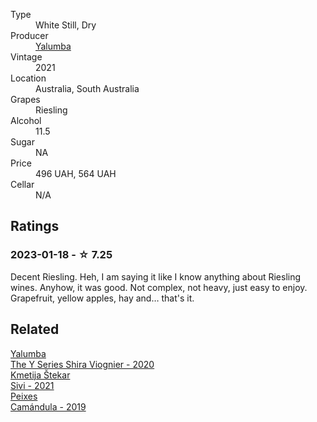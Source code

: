 #+attr_html: :class wine-main-image
[[file:/images/32/f2e52b-d8cc-44c1-8f0c-7f966a501699/2023-01-16-16-45-20-IMG-4370@512.webp]]

- Type :: White Still, Dry
- Producer :: [[barberry:/producers/cfc93a07-652e-4100-ba28-971d6c8c2295][Yalumba]]
- Vintage :: 2021
- Location :: Australia, South Australia
- Grapes :: Riesling
- Alcohol :: 11.5
- Sugar :: NA
- Price :: 496 UAH, 564 UAH
- Cellar :: N/A

** Ratings

*** 2023-01-18 - ☆ 7.25

Decent Riesling. Heh, I am saying it like I know anything about Riesling wines. Anyhow, it was good. Not complex, not heavy, just easy to enjoy. Grapefruit, yellow apples, hay and... that's it.

** Related

#+begin_export html
<div class="flex-container">
  <a class="flex-item flex-item-left" href="/wines/5307d0dc-062d-4e34-9b96-5ec356f1f2bc.html">
    <img class="flex-bottle" src="/images/53/07d0dc-062d-4e34-9b96-5ec356f1f2bc/2023-01-16-16-43-45-IMG-4368@512.webp"></img>
    <section class="h">Yalumba</section>
    <section class="h text-bolder">The Y Series Shira Viognier - 2020</section>
  </a>

  <a class="flex-item flex-item-right" href="/wines/34c57d62-4686-410d-af22-9be85ffdbde2.html">
    <img class="flex-bottle" src="/images/34/c57d62-4686-410d-af22-9be85ffdbde2/2022-12-31-14-00-47-F7777E9F-1B6B-4385-A389-D2D9ABEF9CFD-1-105-c@512.webp"></img>
    <section class="h">Kmetija Štekar</section>
    <section class="h text-bolder">Sivi - 2021</section>
  </a>

  <a class="flex-item flex-item-left" href="/wines/47638fe3-31a8-4161-88f5-89c994bc635e.html">
    <img class="flex-bottle" src="/images/47/638fe3-31a8-4161-88f5-89c994bc635e/2023-01-16-16-26-38-IMG-4342@512.webp"></img>
    <section class="h">Peixes</section>
    <section class="h text-bolder">Camándula - 2019</section>
  </a>

</div>
#+end_export

